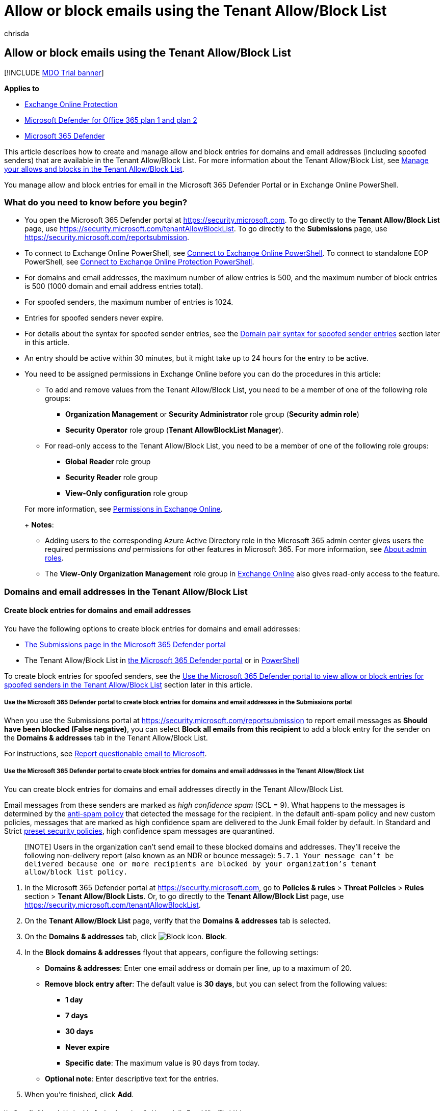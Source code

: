 = Allow or block emails using the Tenant Allow/Block List
:audience: ITPro
:author: chrisda
:description: Admins can learn how to allow or block emails and spoofed sender entries in the Tenant Allow/Block List in the Security portal.
:f1.keywords: ["NOCSH"]
:manager: dansimp
:ms.author: chrisda
:ms.collection: ["M365-security-compliance"]
:ms.date:
:ms.localizationpriority: medium
:ms.service: microsoft-365-security
:ms.subservice: mdo
:ms.topic: how-to
:search.appverid: ["MET150"]

== Allow or block emails using the Tenant Allow/Block List

[!INCLUDE xref:../includes/mdo-trial-banner.adoc[MDO Trial banner]]

*Applies to*

* xref:exchange-online-protection-overview.adoc[Exchange Online Protection]
* xref:defender-for-office-365.adoc[Microsoft Defender for Office 365 plan 1 and plan 2]
* xref:../defender/microsoft-365-defender.adoc[Microsoft 365 Defender]

This article describes how to create and manage allow and block entries for domains and email addresses (including spoofed senders) that are available in the Tenant Allow/Block List.
For more information about the Tenant Allow/Block List, see xref:manage-tenant-allow-block-list.adoc[Manage your allows and blocks in the Tenant Allow/Block List].

You manage allow and block entries for email in the Microsoft 365 Defender Portal or in Exchange Online PowerShell.

=== What do you need to know before you begin?

* You open the Microsoft 365 Defender portal at https://security.microsoft.com.
To go directly to the *Tenant Allow/Block List* page, use https://security.microsoft.com/tenantAllowBlockList.
To go directly to the *Submissions* page, use https://security.microsoft.com/reportsubmission.
* To connect to Exchange Online PowerShell, see link:/powershell/exchange/connect-to-exchange-online-powershell[Connect to Exchange Online PowerShell].
To connect to standalone EOP PowerShell, see link:/powershell/exchange/connect-to-exchange-online-protection-powershell[Connect to Exchange Online Protection PowerShell].
* For domains and email addresses, the maximum number of allow entries is 500, and the maximum number of block entries is 500 (1000 domain and email address entries total).
* For spoofed senders, the maximum number of entries is 1024.
* Entries for spoofed senders never expire.
* For details about the syntax for spoofed sender entries, see the <<domain-pair-syntax-for-spoofed-sender-entries,Domain pair syntax for spoofed sender entries>> section later in this article.
* An entry should be active within 30 minutes, but it might take up to 24 hours for the entry to be active.
* You need to be assigned permissions in Exchange Online before you can do the procedures in this article:
 ** To add and remove values from the Tenant Allow/Block List, you need to be a member of one of the following role groups:
  *** *Organization Management* or *Security Administrator* role group (*Security admin role*)
  *** *Security Operator* role group (*Tenant AllowBlockList Manager*).
 ** For read-only access to the Tenant Allow/Block List, you need to be a member of one of the following role groups:
  *** *Global Reader*  role group
  *** *Security Reader* role group
  *** *View-Only configuration* role group

+
For more information, see link:/exchange/permissions-exo/permissions-exo[Permissions in Exchange Online].
+
*Notes*:
 ** Adding users to the corresponding Azure Active Directory role in the Microsoft 365 admin center gives users the required permissions _and_ permissions for other features in Microsoft 365.
For more information, see xref:../../admin/add-users/about-admin-roles.adoc[About admin roles].
 ** The *View-Only Organization Management* role group in link:/Exchange/permissions-exo/permissions-exo#role-groups[Exchange Online] also gives read-only access to the feature.

=== Domains and email addresses in the Tenant Allow/Block List

==== Create block entries for domains and email addresses

You have the following options to create block entries for domains and email addresses:

* <<use-the-microsoft-365-defender-portal-to-create-block-entries-for-domains-and-email-addresses-in-the-submissions-portal,The Submissions page in the Microsoft 365 Defender portal>>
* The Tenant Allow/Block List in <<use-the-microsoft-365-defender-portal-to-create-block-entries-for-domains-and-email-addresses-in-the-tenant-allowblock-list,the Microsoft 365 Defender portal>> or in <<use-powershell-to-create-block-entries-for-domains-and-email-addresses-in-the-tenant-allowblock-list,PowerShell>>

To create block entries for spoofed senders, see the <<use-the-microsoft-365-defender-portal-to-view-allow-or-block-entries-for-spoofed-senders-in-the-tenant-allowblock-list,Use the Microsoft 365 Defender portal to view allow or block entries for spoofed senders in the Tenant Allow/Block List>> section later in this article.

===== Use the Microsoft 365 Defender portal to create block entries for domains and email addresses in the Submissions portal

When you use the Submissions portal at https://security.microsoft.com/reportsubmission to report email messages as *Should have been blocked (False negative)*, you can select *Block all emails from this recipient* to add a block entry for the sender on the *Domains & addresses* tab in the Tenant Allow/Block List.

For instructions, see link:admin-submission.md#report-questionable-email-to-microsoft[Report questionable email to Microsoft].

===== Use the Microsoft 365 Defender portal to create block entries for domains and email addresses in the Tenant Allow/Block List

You can create block entries for domains and email addresses directly in the Tenant Allow/Block List.

Email messages from these senders are marked as _high confidence spam_ (SCL = 9).
What happens to the messages is determined by the xref:configure-your-spam-filter-policies.adoc[anti-spam policy] that detected the message for the recipient.
In the default anti-spam policy and new custom policies, messages that are marked as high confidence spam are delivered to the Junk Email folder by default.
In Standard and Strict xref:preset-security-policies.adoc[preset security policies], high confidence spam messages are quarantined.

____
[!NOTE] Users in the organization can't send email to these blocked domains and addresses.
They'll receive the following non-delivery report (also known as an NDR or bounce message): `5.7.1  Your message can't be delivered because one or more recipients are blocked by your organization's tenant allow/block list policy.`
____

. In the Microsoft 365 Defender portal at https://security.microsoft.com, go to *Policies & rules* > *Threat Policies* > *Rules* section > *Tenant Allow/Block Lists*.
Or, to go directly to the *Tenant Allow/Block List* page, use https://security.microsoft.com/tenantAllowBlockList.
. On the *Tenant Allow/Block List* page, verify that the *Domains & addresses* tab is selected.
. On the *Domains & addresses* tab, click image:../../media/m365-cc-sc-create-icon.png[Block icon.] *Block*.
. In the *Block domains & addresses* flyout that appears, configure the following settings:
 ** *Domains & addresses*: Enter one email address or domain per line, up to a maximum of 20.
 ** *Remove block entry after*: The default value is *30 days*, but you can select from the following values:
  *** *1 day*
  *** *7 days*
  *** *30 days*
  *** *Never expire*
  *** *Specific date*: The maximum value is 90 days from today.
 ** *Optional note*: Enter descriptive text for the entries.
. When you're finished, click *Add*.

====== Use PowerShell to create block entries for domains and email addresses in the Tenant Allow/Block List

In link:/powershell/exchange/connect-to-exchange-online-powershell[Exchange Online PowerShell], use the following syntax:

[,powershell]
----
New-TenantAllowBlockListItems -ListType Sender -Block -Entries "DomainOrEmailAddress1","DomainOrEmailAddress1",..."DomainOrEmailAddressN" <-ExpirationDate Date | -NoExpiration> [-Notes <String>]
----

This example adds a block entry for the specified email address that expires on a specific date.

[,powershell]
----
New-TenantAllowBlockListItems -ListType Sender -Block -Entries "test@badattackerdomain.com","test2@anotherattackerdomain.com" -ExpirationDate 8/20/2022
----

For detailed syntax and parameter information, see link:/powershell/module/exchange/new-tenantallowblocklistitems[New-TenantAllowBlockListItems].

==== Use the Microsoft 365 Defender portal to create allow entries for domains and email addresses in the Submissions portal

You can't create allow entries for domains and email addresses directly in the Tenant Allow/Block List.
Instead, you use the Submissions portal at https://security.microsoft.com/reportsubmission to report the message as a false positive, which also adds an allow entry for the sender on the *Domains & addresses* tab in the Tenant Allow/Block List.

For instructions, see link:admin-submission.md#report-good-email-to-microsoft[Report good email to Microsoft].

____
[!NOTE] Because Microsoft manages allow entries for you, unneeded allow entries for domains and email addresses will be removed.
This behavior protects your organization and helps prevent misconfigured allow entries.
If you disagree with the verdict, you might need to open a support case to help determine why a message is still considered bad.

If the domain or email address has not already been blocked, an allow entry for the domain or email address won't be created.

In most cases where the message was determined to be a false positive that was incorrectly blocked, the allow entry will be removed on the specified expiration date.

To create allow entries for spoofed senders, see the <<create-allow-entries-for-spoofed-senders,Create allow entries for spoofed senders>> section later in this article.
____

==== Use the Microsoft 365 Defender portal to view allow or block entries for domains and email addresses in the Tenant Allow/Block List

. In the Microsoft 365 Defender portal at https://security.microsoft.com, go to *Policies & rules* > *Threat Policies* > *Tenant Allow/Block Lists* in the *Rules* section.
Or, to go directly to the *Tenant Allow/Block Lists* page, use https://security.microsoft.com/tenantAllowBlockList.
. Verify the *Domains & addresses* tab is selected.
The following columns are available:
 ** *Value*: The domain or email address.
 ** *Action*: The value *Allow* or *Block*.
 ** *Modified by*
 ** *Last updated*
 ** *Remove on*: The expiration date.
 ** *Notes*

+
You can click on a column heading to sort in ascending or descending order.
+
Click image:../../media/m365-cc-sc-group-icon.png[Group icon.] *Group* to group the results by *None* or *Action*.
+
Click image:../../media/m365-cc-sc-search-icon.png[Search icon.] *Search*, enter all or part of a value, and then press ENTER to find a specific value.
When you're finished, click image:../../media/m365-cc-sc-close-icon.png[Clear search icon.] *Clear search*.
+
Click image:../../media/m365-cc-sc-filter-icon.png[Filter icon.] *Filter* to filter the results.
The following values are available in the *Filter* flyout that appears:
 ** *Action*: *Allow* and *Block*.
 ** *Never expire*: image:../../media/scc-toggle-on.png[Toggle on.] or image:../../media/scc-toggle-off.png[Toggle off.]
 ** *Last updated*: Select *From* and *To* dates.
 ** *Remove on*: Select *From* and *To* dates.

+
When you're finished, click *Apply*.
To clear existing filters, click image:../../media/m365-cc-sc-clear-filters-icon.png[Clear filters icon] *Clear filters* in the *Filter* flyout.

===== Use PowerShell to view allow or block entries for domains and email addresses in the Tenant Allow/Block List

In link:/powershell/exchange/connect-to-exchange-online-powershell[Exchange Online PowerShell], use the following syntax:

[,powershell]
----
Get-TenantAllowBlockListItems -ListType Sender [-Allow] [-Block] [-Entry <Domain or Email address value>] [<-ExpirationDate Date | -NoExpiration>]
----

This example returns all allow and block entries for domains and email addresses.

[,powershell]
----
Get-TenantAllowBlockListItems -ListType Sender
----

This example filters the results for block entries for domains and email addresses.

[,powershell]
----
Get-TenantAllowBlockListItems -ListType Sender -Block
----

For detailed syntax and parameter information, see link:/powershell/module/exchange/get-tenantallowblocklistitems[Get-TenantAllowBlockListItems].

==== Use the Microsoft 365 Defender portal to modify allow or block entries for domains and email addresses in the Tenant Allow/Block List

When you modify allow or block entries for domains and email addresses in the Tenant Allow/Block list, you can only modify the expiration date and notes.

. In the Microsoft 365 Defender portal at https://security.microsoft.com, go to *Policies & rules* > *Threat Policies* > *Rules* section > *Tenant Allow/Block Lists*.
Or, to go directly to the *Tenant Allow/Block List* page, use https://security.microsoft.com/tenantAllowBlockList.
. Verify the *Domains & addresses* tab is selected.
. On the *Domains & addresses* tab, select the check box of the entry that you want to modify, and then click the image:../../media/m365-cc-sc-edit-icon.png[Edit icon.] *Edit* button that appears.
. The following settings are available in the *Edit domain & addresses* flyout that appears:
 ** *Remove allow entry after* or *Remove block entry after*:
  *** You can extend allow entries for a maximum of 30 days after the creation date.
  *** You can extend block entries for a maximum of 90 days after the creation date or set them to *Never expire*.
 ** *Optional note*

+
When you're finished, click *Save*.

____
[!NOTE] For allow entries only, if you select the entry by clicking anywhere in the row other than the check box, you can select image:../../media/m365-cc-sc-view-submission-icon.png[View submission icon.] *View submission* in the details flyout that appears to go to the *Submissions* page at https://security.microsoft.com/reportsubmission.
____

===== Use PowerShell to modify allow or block entries for domains and email addresses in the Tenant Allow/Block List

In link:/powershell/exchange/connect-to-exchange-online-powershell[Exchange Online PowerShell], use the following syntax:

[,powershell]
----
Set-TenantAllowBlockListItems -ListType Sender <-Ids <Identity value> | -Entries <Value value>> [<-ExpirationDate Date | -NoExpiration>] [-Notes <String>]
----

This example changes the expiration date of the specified block entry for domains and email addresses.

[,powershell]
----
Set-TenantAllowBlockListItems -ListType Sender -Entries "julia@fabrikam.com" -ExpirationDate "9/1/2022"
----

For detailed syntax and parameter information, see link:/powershell/module/exchange/set-tenantallowblocklistitems[Set-TenantAllowBlockListItems].

==== Use the Microsoft 365 Defender portal to remove allow or block entries for domains and email addresses in the Tenant Allow/Block List

. In the Microsoft 365 Defender portal at https://security.microsoft.com, go to *Policies & rules* > *Threat Policies* > *Rules* section > *Tenant Allow/Block Lists*.
Or, to go directly to the *Tenant Allow/Block List* page, use https://security.microsoft.com/tenantAllowBlockList.
. Verify the *Domains & addresses* tab is selected.
. On *Domains & addresses* tab, do one of the following steps:
 ** Select the check box of the entry that you want to remove, and then click the image:../../media/m365-cc-sc-delete-icon.png[Delete icon.] *Delete* icon that appears.
 ** Select the entry that you want to remove by clicking anywhere in the row other than the check box.
In the details flyout that appears, click image:../../media/m365-cc-sc-delete-icon.png[Delete icon.] *Delete*.
. In the warning dialog that appears, click *Delete*.

____
[!NOTE] You can select multiple entries by selecting each check box, or select all entries by selecting the check box next to the *Value* column header.
____

===== Use PowerShell to remove allow or block entries for domains and email addresses from the Tenant Allow/Block List

In link:/powershell/exchange/connect-to-exchange-online-powershell[Exchange Online PowerShell], use the following syntax:

[,powershell]
----
Remove-TenantAllowBlockListItems -ListType Sender <-Ids <Identity value> | -Entries <Value value>>
----

This example removes the specified block entry for domains and email addresses from the Tenant Allow/Block List.

[,powershell]
----
Remove-TenantAllowBlockListItems -ListType Sender -Entries "adatum.com"
----

For detailed syntax and parameter information, see link:/powershell/module/exchange/remove-tenantallowblocklistitems[Remove-TenantAllowBlockListItems].

=== Spoofed senders in the Tenant Allow/Block List

==== Create allow entries for spoofed senders

You have the following options to create block entries for spoofed senders:

* <<use-the-microsoft-365-defender-portal-to-create-allow-entries-for-domains-and-email-addresses-in-the-submissions-portal,The Submissions page in the Microsoft 365 Defender portal>>
* The Tenant Allow/Block List in <<use-the-microsoft-365-defender-portal-to-create-allow-entries-for-spoofed-senders-in-the-tenant-allowblock-list,the Microsoft 365 Defender portal>> or in <<use-powershell-to-create-block-entries-for-spoofed-senders-in-the-tenant-allowblock-list,PowerShell>>

____
[!NOTE] Allow entries for spoofed senders take care of intra-org, cross-org, and DMARC spoofing.

Only the combination of the spoofed user _and_ the sending infrastructure as defined in the <<domain-pair-syntax-for-spoofed-sender-entries,domain pair>> is allowed to spoof.

When you configure an allow entry for a domain pair, messages from that domain pair no longer appear in the xref:learn-about-spoof-intelligence.adoc[spoof intelligence insight].

Allow entries for spoofed senders never expire.
____

===== Use the Microsoft 365 Defender portal to create allow entries for spoofed senders in the Submissions portal

Submitting messages that were blocked by xref:learn-about-spoof-intelligence.adoc[spoof intelligence] to Microsoft in the *Submissions* portal at https://security.microsoft.com/reportsubmission adds the sender as an allow entry for the sender on the *Spoofed senders* tab in Tenant Allow/Block List.

For instructions, see link:admin-submission.md#report-good-email-to-microsoft[Report good email to Microsoft].

____
[!NOTE] When you override the verdict in the spoof intelligence insight, the spoofed sender becomes a manual allow or block entry that only appears on the *Spoofed senders* tab in the Tenant Allow/Block List.

If the sender has not been blocked by spoof intelligence, submitting the email message to Microsoft won't create an allow entry in the Tenant Allow/Block List.
____

===== Use the Microsoft 365 Defender portal to create allow entries for spoofed senders in the Tenant Allow/Block List

In the Tenant Allow/Block List, you can create allow entries for spoofed senders before they're detected and blocked by xref:learn-about-spoof-intelligence.adoc[spoof intelligence].

. In the Microsoft 365 Defender portal at https://security.microsoft.com, go to *Policies & rules* > *Threat Policies* > *Rules* section > *Tenant Allow/Block Lists*.
Or, to go directly to the *Tenant Allow/Block List* page, use https://security.microsoft.com/tenantAllowBlockList.
. On the *Tenant Allow/Block List* page, select the *Spoofed senders* tab, and then click image:../../media/m365-cc-sc-create-icon.png[Add icon.] *Add*.
. In the *Add new domain pairs* flyout that appears, configure the following settings:
 ** *Add domain pairs with wildcards*: Enter domain pair per line, up to a maximum of 20.
For details about the syntax for spoofed sender entries, see the <<domain-pair-syntax-for-spoofed-sender-entries,Domain pair syntax for spoofed sender entries>> section later in this article.
 ** *Spoof type*: Select one of the following values:
  *** *Internal*: The spoofed sender is in a domain that belongs to your organization (an link:/exchange/mail-flow-best-practices/manage-accepted-domains/manage-accepted-domains[accepted domain]).
  *** *External*: The spoofed sender is in an external domain.
 ** *Action*: Select *Allow* or *Block*.

+
When you're finished, click *Add*.

====== Use PowerShell to create allow entries for spoofed senders in the Tenant Allow/Block List

In link:/powershell/exchange/connect-to-exchange-online-powershell[Exchange Online PowerShell], use the following syntax:

[,powershell]
----
New-TenantAllowBlockListSpoofItems -Identity Default -Action Allow -SpoofedUser <Domain | EmailAddress> -SendingInfrastructure <Domain | IPAddress/24> -SpoofType <External | Internal>
----

This example creates an allow entry for the sender bob@contoso.com from the source contoso.com.

[,powershell]
----
New-TenantAllowBlockListSpoofItems -Identity Default -Action Allow -SendingInfrastructure contoso.com -SpoofedUser bob@contoso.com -SpoofType External
----

For detailed syntax and parameter information, see link:/powershell/module/exchange/new-tenantallowblocklistspoofitems[New-TenantAllowBlockListSpoofItems].

==== Use the Microsoft 365 Defender portal to create block entries for spoofed senders in the Tenant Allow/Block List

You create block entries for spoofed senders directly in the Tenant Allow/Block List.

____
[!NOTE] Email messages from these senders are blocked as _phishing_.

Only the combination of the spoofed user _and_ the sending infrastructure as defined in the <<domain-pair-syntax-for-spoofed-sender-entries,domain pair>> is blocked from spoofing.

When you configure a block entry for a domain pair, messages from that domain pair no longer appear in the xref:learn-about-spoof-intelligence.adoc[spoof intelligence insight].

Block entries for spoofed senders never expire.
____

The instructions to report the message are nearly identical to the steps in <<use-the-microsoft-365-defender-portal-to-create-allow-entries-for-domains-and-email-addresses-in-the-submissions-portal,Use the Microsoft 365 Defender portal to create allow entries for domains and email addresses in the Submissions portal>>.

The only difference is: for the *Action* value in Step 4, choose *Block* instead of *Allow*.

===== Use PowerShell to create block entries for spoofed senders in the Tenant Allow/Block List

In link:/powershell/exchange/connect-to-exchange-online-powershell[Exchange Online PowerShell], use the following syntax:

[,powershell]
----
New-TenantAllowBlockListSpoofItems -Identity Default -Action Block -SpoofedUser <Domain | EmailAddress> -SendingInfrastructure <Domain | IPAddress/24> -SpoofType <External | Internal>
----

This example creates a block entry for the sender laura@adatum.com from the source 172.17.17.17/24.

[,powershell]
----
New-TenantAllowBlockListSpoofItems -Identity Default -Action Allow -SendingInfrastructure 172.17.17.17/24 -SpoofedUser laura@adatum.com -SpoofType External
----

For detailed syntax and parameter information, see link:/powershell/module/exchange/new-tenantallowblocklistspoofitems[New-TenantAllowBlockListSpoofItems].

==== Use the Microsoft 365 Defender portal to view allow or block entries for spoofed senders in the Tenant Allow/Block List

. In the Microsoft 365 Defender portal at https://security.microsoft.com, go to *Policies & rules* > *Threat Policies* > *Tenant Allow/Block Lists* in the *Rules* section.
Or, to go directly to the *Tenant Allow/Block Lists* page, use https://security.microsoft.com/tenantAllowBlockList.
. Verify the *Spoofed senders* tab is selected.
The following columns are available:
 ** *Spoofed user*
 ** *Sending infrastructure*
 ** *Spoof type*: The value *Internal* or *External*.
 ** *Action*: The value *Block* or *Allow*.

+
You can click on a column heading to sort in ascending or descending order.
+
Click image:../../media/m365-cc-sc-group-icon.png[Group icon.] *Group* to group the results by *None*, *Action*, or *Spoof type*.
+
Click image:../../media/m365-cc-sc-search-icon.png[Search icon.] *Search*, enter all or part of a value, and then press ENTER to find a specific value.
When you're finished, click image:../../media/m365-cc-sc-close-icon.png[Clear search icon.] *Clear search*.
+
Click image:../../media/m365-cc-sc-filter-icon.png[Filter icon.] *Filter* to filter the results.
The following values are available in the *Filter* flyout that appears:
 ** *Action*: *Allow* and *Block*.
 ** *Spoof type*: *Internal* and *External*.

+
When you're finished, click *Apply*.
To clear existing filters, click image:../../media/m365-cc-sc-clear-filters-icon.png[Clear filters icon] *Clear filters* in the *Filter* flyout.

===== Use PowerShell to view allow or block entries for spoofed senders in the Tenant Allow/Block List

In link:/powershell/exchange/connect-to-exchange-online-powershell[Exchange Online PowerShell], use the following syntax:

[,powershell]
----
Get-TenantAllowBlockListSpoofItems [-Action <Allow | Block>] [-SpoofType <External | Internal>
----

This example returns all spoofed sender entries in the Tenant Allow/Block List.

[,powershell]
----
Get-TenantAllowBlockListSpoofItems
----

This example returns all allow spoofed sender entries that are internal.

[,powershell]
----
Get-TenantAllowBlockListSpoofItems -Action Allow -SpoofType Internal
----

This example returns all blocked spoofed sender entries that are external.

[,powershell]
----
Get-TenantAllowBlockListSpoofItems -Action Block -SpoofType External
----

For detailed syntax and parameter information, see link:/powershell/module/exchange/get-tenantallowblocklistspoofitems[Get-TenantAllowBlockListSpoofItems].

==== Use the Microsoft 365 Defender portal to modify allow or block entries for spoofed senders in the Tenant Allow/Block List

When you modify an allow or block entry for spoofed senders in the Tenant Allow/Block list, you can only change the entry from *Allow* to *Block*, or vice-versa.

. In the Microsoft 365 Defender portal at https://security.microsoft.com, go to *Policies & rules* > *Threat Policies* > *Rules* section > *Tenant Allow/Block Lists*.
Or, to go directly to the *Tenant Allow/Block List* page, use https://security.microsoft.com/tenantAllowBlockList.
. Select the *Spoofed senders* tab.
. On the *Spoofed senders* tab, select the entry that you want to modify, and then click the image:../../media/m365-cc-sc-edit-icon.png[Edit icon.] *Edit* button that appears.
. In the *Edit spoofed sender* flyout that appears, choose *Allow* or *Block*.
. When you're finished, click *Save*.

===== Use PowerShell to modify allow or block entries for spoofed senders in the Tenant Allow/Block List

In link:/powershell/exchange/connect-to-exchange-online-powershell[Exchange Online PowerShell], use the following syntax:

[,powershell]
----
Set-TenantAllowBlockListSpoofItems -Identity Default -Ids <Identity value> -Action <Allow | Block>
----

This example changes spoofed sender entry from allow to block.

[,powershell]
----
Set-TenantAllowBlockListItems -Identity Default -Ids 3429424b-781a-53c3-17f9-c0b5faa02847 -Action Block
----

For detailed syntax and parameter information, see link:/powershell/module/exchange/set-tenantallowblocklistspoofitems[Set-TenantAllowBlockListSpoofItems].

==== Use the Microsoft 365 Defender portal to remove allow or block entries for spoofed senders in the Tenant Allow/Block List

. In the Microsoft 365 Defender portal at https://security.microsoft.com, go to *Policies & rules* > *Threat Policies* > *Rules* section > *Tenant Allow/Block Lists*.
Or, to go directly to the *Tenant Allow/Block List* page, use https://security.microsoft.com/tenantAllowBlockList.
. Select the *Spoofed senders* tab.
. On the *Spoofed senders* tab, select the entry that you want to remove, and then click the image:../../media/m365-cc-sc-delete-icon.png[Delete icon.] *Delete* icon that appears.
. In the warning dialog that appears, click *Delete*.

____
[!NOTE] You can select multiple entries by selecting each check box, or selecting all entries by selecting the check box next to the *Spoofed user* column header.
____

===== Use PowerShell to remove allow or block entries for spoofed senders from the Tenant Allow/Block List

In link:/powershell/exchange/connect-to-exchange-online-powershell[Exchange Online PowerShell], use the following syntax:

[,powershell]
----
Remove-TenantAllowBlockListSpoofItems -Identity domain.com\Default -Ids <Identity value>
----

[,powershell]
----
Remove-TenantAllowBlockListSpoofItems -Identity domain.com\Default -Ids d86b3b4b-e751-a8eb-88cc-fe1e33ce3d0c
----

This example removes the specified spoofed sender.
You get the Ids parameter value from the Identity property in the output of Get-TenantAllowBlockListSpoofItems command.

For detailed syntax and parameter information, see link:/powershell/module/exchange/remove-tenantallowblocklistspoofitems[Remove-TenantAllowBlockListSpoofItems].

==== Domain pair syntax for spoofed sender entries

A domain pair for a spoofed sender in the Tenant Allow/Block List uses the following syntax: `<Spoofed user>, <Sending infrastructure>`.

* *Spoofed user*: This value involves the email address of the spoofed user that's displayed in the *From* box in email clients.
This address is also known as the `5322.From` address.
Valid values include:
 ** An individual email address (for example, chris@contoso.com).
 ** An email domain (for example, contoso.com).
 ** The wildcard character (for example, *).
* *Sending infrastructure*: This value indicates the source of messages from the spoofed user.
Valid values include:
 ** The domain found in a reverse DNS lookup (PTR record) of the source email server's IP address (for example, fabrikam.com).
 ** If the source IP address has no PTR record, then the sending infrastructure is identified as <source IP>/24 (for example, 192.168.100.100/24).
 ** A verified DKIM domain.

Here are some examples of valid domain pairs to identify spoofed senders:

* `contoso.com, 192.168.100.100/24`
* `chris@contoso.com, fabrikam.com`
* `*, contoso.net`

Adding a domain pair only allows or blocks the _combination_ of the spoofed user _and_ the sending infrastructure.
It does not allow email from the spoofed user from any source, nor does it allow email from the sending infrastructure source for any spoofed user.

For example, you add an allow entry for the following domain pair:

* *Domain*: gmail.com
* *Sending infrastructure*: tms.mx.com

Only messages from that domain _and_ sending infrastructure pair are allowed to spoof.
Other senders attempting to spoof gmail.com aren't allowed.
Messages from senders in other domains originating from tms.mx.com are checked by spoof intelligence.

____
[!NOTE] You can specify wildcards in the sending infrastructure or in the spoofed user, but not in both at the same time.
For example, `*, *` is not permitted.
____

=== About impersonated domains or senders

In organizations with Microsoft Defender for Office 365, you can't create allow entries in the Tenant/Allow/Block List for messages that were detected as impersonation by link:set-up-anti-phishing-policies.md#impersonation-settings-in-anti-phishing-policies-in-microsoft-defender-for-office-365[domain or sender impersonation protection].

Reporting a message that was incorrectly blocked as impersonation in the Submissions portal at https://security.microsoft.com/reportsubmission does not add the sender or domain as an allow entry in the Tenant Allow/Block List.

Instead, the domain or sender is added to the *Trusted senders and domains section* in the link:configure-mdo-anti-phishing-policies.md#use-the-microsoft-365-defender-portal-to-modify-anti-phishing-policies[anti-phishing policy] that detected the message.

The instructions to report the message are identical to the steps in <<use-the-microsoft-365-defender-portal-to-create-allow-entries-for-domains-and-email-addresses-in-the-submissions-portal,Use the Microsoft 365 Defender portal to create allow entries for domains and email addresses in the Submissions portal>>.

____
[!NOTE] Currently, Graph Impersonation is not taken care from here.
____

=== Related articles

* xref:admin-submission.adoc[Use the Submissions portal to submit suspected spam, phish, URLs, legitimate email getting blocked, and email attachments to Microsoft]
* xref:report-false-positives-and-false-negatives.adoc[Report false positives and false negatives]
* xref:manage-tenant-allow-block-list.adoc[Manage your allows and blocks in the Tenant Allow/Block List]
* xref:allow-block-files.adoc[Allow or block files in the Tenant Allow/Block List]
* xref:allow-block-urls.adoc[Allow or block URLs in the Tenant Allow/Block List]
